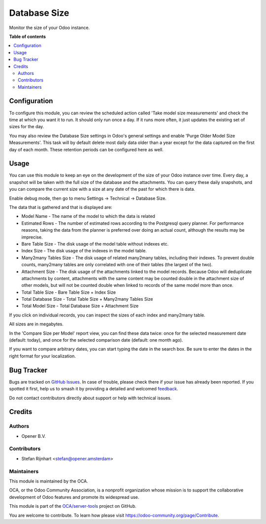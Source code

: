 =============
Database Size
=============

.. 
   !!!!!!!!!!!!!!!!!!!!!!!!!!!!!!!!!!!!!!!!!!!!!!!!!!!!
   !! This file is generated by oca-gen-addon-readme !!
   !! changes will be overwritten.                   !!
   !!!!!!!!!!!!!!!!!!!!!!!!!!!!!!!!!!!!!!!!!!!!!!!!!!!!
   !! source digest: sha256:cf222bf7680352907c557e9d437a2fefc4f62edec36c28b61519fcde787047a7
   !!!!!!!!!!!!!!!!!!!!!!!!!!!!!!!!!!!!!!!!!!!!!!!!!!!!

.. |badge1| image:: https://img.shields.io/badge/maturity-Beta-yellow.png
    :target: https://odoo-community.org/page/development-status
    :alt: Beta
.. |badge2| image:: https://img.shields.io/badge/licence-AGPL--3-blue.png
    :target: http://www.gnu.org/licenses/agpl-3.0-standalone.html
    :alt: License: AGPL-3
.. |badge3| image:: https://img.shields.io/badge/github-OCA%2Fserver--tools-lightgray.png?logo=github
    :target: https://github.com/OCA/server-tools/tree/18.0/database_size
    :alt: OCA/server-tools
.. |badge4| image:: https://img.shields.io/badge/weblate-Translate%20me-F47D42.png
    :target: https://translation.odoo-community.org/projects/server-tools-18-0/server-tools-18-0-database_size
    :alt: Translate me on Weblate
.. |badge5| image:: https://img.shields.io/badge/runboat-Try%20me-875A7B.png
    :target: https://runboat.odoo-community.org/builds?repo=OCA/server-tools&target_branch=18.0
    :alt: Try me on Runboat

|badge1| |badge2| |badge3| |badge4| |badge5|

Monitor the size of your Odoo instance.

**Table of contents**

.. contents::
   :local:

Configuration
=============

To configure this module, you can review the scheduled action called
'Take model size measurements' and check the time at which you want it
to run. It should only run once a day. If it runs more often, it just
updates the existing set of sizes for the day.

You may also review the Database Size settings in Odoo's general
settings and enable 'Purge Older Model Size Measurements'. This task
will by default delete most daily data older than a year except for the
data captured on the first day of each month. These retention periods
can be configured here as well.

Usage
=====

You can use this module to keep an eye on the development of the size of
your Odoo instance over time. Every day, a snapshot will be taken with
the full size of the database and the attachments. You can query these
daily snapshots, and you can compare the current size with a size at any
date of the past for which there is data.

Enable debug mode, then go to menu Settings -> Technical -> Database
Size.

|image1|

The data that is gathered and that is displayed are:

- Model Name - The name of the model to which the data is related
- Estimated Rows - The number of estimated rows according to the
  Postgresql query planner. For performance reasons, taking the data
  from the planner is preferred over doing an actual count, although the
  results may be imprecise.
- Bare Table Size - The disk usage of the model table without indexes
  etc.
- Index Size - The disk usage of the indexes in the model table.
- Many2many Tables Size - The disk usage of related many2many tables,
  including their indexes. To prevent double counts, many2many tables
  are only correlated with one of their tables (the largest of the two).
- Attachment Size - The disk usage of the attachments linked to the
  model records. Because Odoo will deduplicate attachments by content,
  attachments with the same content may be counted double in the
  attachment size of other models, but will not be counted double when
  linked to records of the same model more than once.
- Total Table Size - Bare Table Size + Index Size
- Total Database Size - Total Table Size + Many2many Tables Size
- Total Model Size - Total Database Size + Attachment Size

If you click on individual records, you can inspect the sizes of each
index and many2many table.

All sizes are in megabytes.

In the 'Compare Size per Model' report view, you can find these data
twice: once for the selected measurement date (default: today), and once
for the selected comparison date (default: one month ago).

|image2|

If you want to compare arbitrary dates, you can start typing the date in
the search box. Be sure to enter the dates in the right format for your
localization.

|image3|

.. |image1| image:: https://raw.githubusercontent.com/OCA/server-tools/18.0/database_size/static/images/model_size.png
.. |image2| image:: https://raw.githubusercontent.com/OCA/server-tools/18.0/database_size/static/images/compare_model_size.png
.. |image3| image:: https://raw.githubusercontent.com/OCA/server-tools/18.0/database_size/static/images/select_date.png

Bug Tracker
===========

Bugs are tracked on `GitHub Issues <https://github.com/OCA/server-tools/issues>`_.
In case of trouble, please check there if your issue has already been reported.
If you spotted it first, help us to smash it by providing a detailed and welcomed
`feedback <https://github.com/OCA/server-tools/issues/new?body=module:%20database_size%0Aversion:%2018.0%0A%0A**Steps%20to%20reproduce**%0A-%20...%0A%0A**Current%20behavior**%0A%0A**Expected%20behavior**>`_.

Do not contact contributors directly about support or help with technical issues.

Credits
=======

Authors
-------

* Opener B.V.

Contributors
------------

- Stefan Rijnhart <stefan@opener.amsterdam>

Maintainers
-----------

This module is maintained by the OCA.

.. image:: https://odoo-community.org/logo.png
   :alt: Odoo Community Association
   :target: https://odoo-community.org

OCA, or the Odoo Community Association, is a nonprofit organization whose
mission is to support the collaborative development of Odoo features and
promote its widespread use.

This module is part of the `OCA/server-tools <https://github.com/OCA/server-tools/tree/18.0/database_size>`_ project on GitHub.

You are welcome to contribute. To learn how please visit https://odoo-community.org/page/Contribute.
